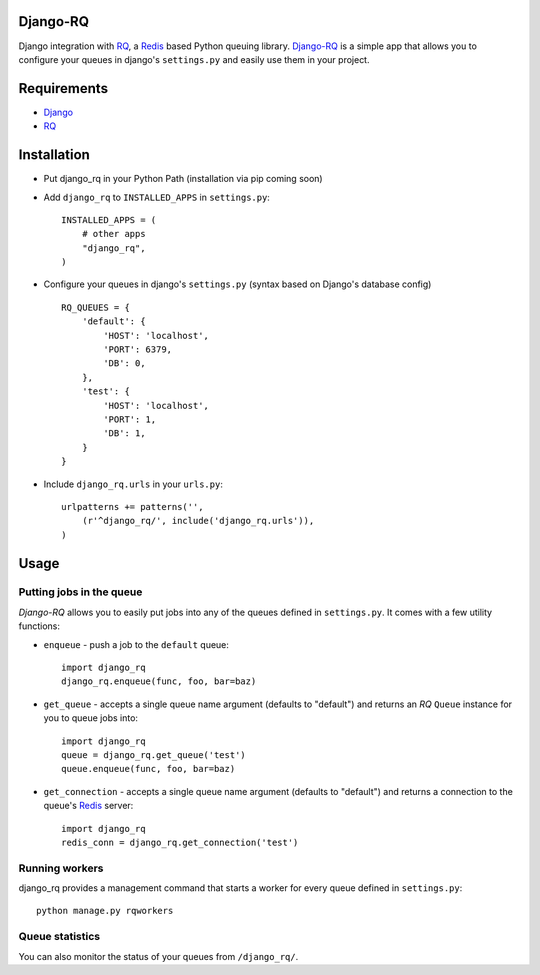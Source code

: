 =========
Django-RQ
=========

Django integration with `RQ <https://github.com/nvie/rq>`_, a `Redis <http://redis.io/>`_
based Python queuing library. `Django-RQ <https://github.com/ui/django-rq>`_ is a
simple app that allows you to configure your queues in django's ``settings.py``
and easily use them in your project. 

============
Requirements
============

* `Django <https://www.djangoproject.com/>`_
* `RQ`_

============
Installation
============

* Put django_rq in your Python Path (installation via pip coming soon)
* Add ``django_rq`` to ``INSTALLED_APPS`` in ``settings.py``::
    
    INSTALLED_APPS = (
        # other apps
        "django_rq",
    )

* Configure your queues in django's ``settings.py`` (syntax based on Django's database config) ::
    
    RQ_QUEUES = {
        'default': {
            'HOST': 'localhost',
            'PORT': 6379,
            'DB': 0,
        },
        'test': {
            'HOST': 'localhost',
            'PORT': 1,
            'DB': 1,
        }
    }
* Include ``django_rq.urls`` in your ``urls.py``::
    
    urlpatterns += patterns('',
        (r'^django_rq/', include('django_rq.urls')),
    )


=====
Usage
=====

Putting jobs in the queue
-------------------------

`Django-RQ` allows you to easily put jobs into any of the queues defined in
``settings.py``. It comes with a few utility functions:

* ``enqueue`` - push a job to the ``default`` queue::
    
    import django_rq
    django_rq.enqueue(func, foo, bar=baz)

* ``get_queue`` - accepts a single queue name argument (defaults to "default")
  and returns an `RQ` ``Queue`` instance for you to queue jobs into::
    
    import django_rq
    queue = django_rq.get_queue('test')
    queue.enqueue(func, foo, bar=baz)

* ``get_connection`` - accepts a single queue name argument (defaults to "default")
  and returns a connection to the queue's `Redis`_ server::

    import django_rq
    redis_conn = django_rq.get_connection('test')


Running workers
---------------
django_rq provides a management command that starts a worker for every queue
defined in ``settings.py``::
    
    python manage.py rqworkers


Queue statistics
----------------

You can also monitor the status of your queues from ``/django_rq/``.